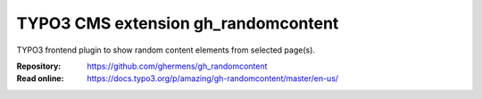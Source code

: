====================================
TYPO3 CMS extension gh_randomcontent
====================================

TYPO3 frontend plugin to show random content elements from selected page(s).

:Repository:  https://github.com/ghermens/gh_randomcontent
:Read online: https://docs.typo3.org/p/amazing/gh-randomcontent/master/en-us/
